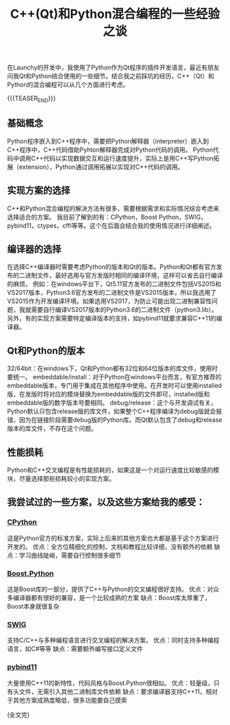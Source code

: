 #+BEGIN_COMMENT
.. title: C++(Qt)和Python混合编程的一些经验之谈
.. slug: cpp-python-hybird-programming
.. date: 2019-02-01 08:53:37 UTC+08:00
.. tags: python, cpp, qt, launchy
.. category: cpp
.. link:
.. description:
.. type: text
/.. status: draft
#+END_COMMENT
#+OPTIONS: num:nil

#+TITLE: C++(Qt)和Python混合编程的一些经验之谈

在Launchy的开发中，我使用了Python作为Qt程序的插件开发语言，最近有朋友问我Qt和Python结合使用的一些细节。结合我之前踩坑的经历，C++（Qt）和Python的混合编程可以从几个方面进行考虑。

{{{TEASER_END}}}

** 基础概念
Python程序嵌入到C++程序中，需要把Python解释器（interpreter）嵌入到C++程序中，C++代码借助Pyhton解释器完成对Python代码的调用。
Python代码中调用C++代码以实现数据交互和运行速度提升，实际上是用C++写Python拓展（extension），Python通过调用拓展以实现对C++代码的调用。

** 实现方案的选择
C++和Python混合编程的解决方法有很多，需要根据需求和实际情况综合考虑来选择适合的方案。
我目前了解到的有：CPython，Boost Python，SWIG，pybind11，ctypes，cffi等等。这个在后面会结合我的使用情况进行详细阐述。

** 编译器的选择
在选择C++编译器时需要考虑Python的版本和Qt的版本。Python和Qt都有官方发布的二进制文件，最好选用与官方发版时相同的编译环境，这样可以省去自行编译的麻烦。
例如：在windows平台下，Qt5.11官方发布的二进制文件包括VS2015和VS2017版本，Python3.6官方发布的二进制文件是VS2015版本，所以我选用了VS2015作为开发编译环境。如果选用VS2017，为防止可能出现二进制兼容性问题，我就需要自行编译VS2017版本的Python3.6的二进制文件（python3.lib）。
另外，有的实现方案需要特定编译版本的支持，如pybind11就要求兼容C++11的编译器。

** Qt和Python的版本
32/64bit：在windows下，Qt和Python都有32位和64位版本的库文件，使用时要统一。
embeddable/install：对于Python在windows平台而言，有官方推荐的embeddable版本，专门用于集成在其他程序中使用。在开发时可以使用installed版，在发版时将对应的模块替换为embeddable版的文件即可，installed版和embeddable版的数字版本号要相同。
debug/release：这个与开发调试有关，Python默认只包含release版的库文件，如果整个C++程序编译为debug版就会报错，因为在链接阶段需要debug版的Python库。而Qt默认包含了debug和release版本的库文件，不存在这个问题。

** 性能损耗
Python和C++交叉编程是有性能损耗的，如果这是一个对运行速度比较敏感的模块，尽量选择那些损耗较小的实现方案。

** 我尝试过的一些方案，以及这些方案给我的感受：
*** [[https://docs.python.org/3/c-api/][CPython]]
这是Python官方的标准方案，实际上后来的其他方案也大都是基于这个方案进行开发的。
优点：全方位精细化的控制，文档和教程比较详细，没有额外的依赖
缺点：学习曲线陡峭，需要自行控制很多细节

*** [[https://www.boost.org/doc/libs/1_66_0/libs/python/doc/html/index.html][Boost.Python]]
这是Boost库的一部分，提供了C++与Python的交叉编程很好支持。
优点：对众多编译器都有很好的兼容，是一个比较成熟的方案
缺点：Boost库太厚重了，Boost本身就很复杂

*** [[http://www.swig.org/][SWIG]]
支持C/C++与多种编程语言进行交叉编程的解决方案。
优点：同时支持多种编程语言，如C#等等
缺点：需要额外编写接口定义文件

*** [[https://pybind11.readthedocs.io/en/stable/index.html][pybind11]]
大量使用C++11的新特性，代码风格与Boost.Python很相似。
优点：轻量级，只有头文件，无需引入其他二进制库文件依赖
缺点：要求编译器支持C++11，相对于其他方案成熟度略低，很多功能要自己摸索

(全文完)

